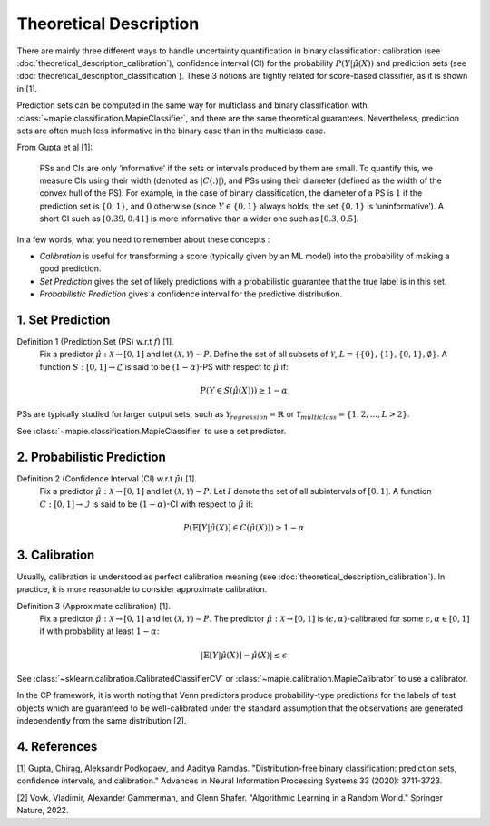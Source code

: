.. title:: Theoretical Description Binary Classification : contents

.. _theoretical_description_binay_classification:

=======================
Theoretical Description
=======================

There are mainly three different ways to handle uncertainty quantification in binary classification:
calibration (see :doc:`theoretical_description_calibration`), confidence interval (CI) for the probability
:math:`P(Y \vert \hat{\mu}(X))` and prediction sets (see :doc:`theoretical_description_classification`).
These 3 notions are tightly related for score-based classifier, as it is shown in [1]. 

Prediction sets can be computed in the same way for multiclass and binary classification with
:class:`~mapie.classification.MapieClassifier`, and there are the same theoretical guarantees.
Nevertheless, prediction sets are often much less informative in the binary case than in the multiclass case.

From Gupta et al [1]:

    PSs and CIs are only ‘informative’ if the sets or intervals produced by them are small. To quantify
    this, we measure CIs using their width (denoted as :math:`|C(.)|)`, and PSs using their diameter (defined as
    the width of the convex hull of the PS). For example, in the case of binary classification, the diameter
    of a PS is :math:`1` if the prediction set is :math:`\{0,1\}`, and :math:`0` otherwise (since :math:`Y\in\{0,1\}`
    always holds, the set :math:`\{0,1\}` is ‘uninformative’). A short CI such as :math:`[0.39, 0.41]`
    is more informative than a wider one such as :math:`[0.3, 0.5]`.

In a few words, what you need to remember about these concepts :

* *Calibration* is useful for transforming a score (typically given by an ML model)
  into the probability of making a good prediction.
* *Set Prediction* gives the set of likely predictions with a probabilistic guarantee that the true label is in this set.
* *Probabilistic Prediction* gives a confidence interval for the predictive distribution.


1. Set Prediction
-----------------

Definition 1 (Prediction Set (PS) w.r.t :math:`f`) [1].
    Fix a predictor :math:`\hat{\mu}:\mathcal{X} \to [0, 1]` and let :math:`(\mathcal{X}, \mathcal{Y}) \sim P`.
    Define the set of all subsets of :math:`\mathcal{Y}`, :math:`L = \{\{0\}, \{1\}, \{0, 1\}, \emptyset\}`.
    A function :math:`S:[0,1]\to\mathcal{L}` is said to be :math:`(1-\alpha)`-PS with respect to :math:`\hat{\mu}` if:

.. math:: 
    P(Y\in S(\hat{\mu}(X))) \geq 1 - \alpha

PSs are typically studied for larger output sets, such as :math:`\mathcal{Y}_{regression}=\mathbb{R}` or
:math:`\mathcal{Y}_{multiclass}=\{1, 2, ..., L > 2\}`.

See :class:`~mapie.classification.MapieClassifier` to use a set predictor.


2. Probabilistic Prediction
---------------------------

Definition 2 (Confidence Interval (CI) w.r.t :math:`\hat{\mu}`) [1].
    Fix a predictor :math:`\hat{\mu}:\mathcal{X} \to [0, 1]` and let :math:`(\mathcal{X}, \mathcal{Y}) \sim P`.
    Let :math:`I` denote the set of all subintervals of :math:`[0,1]`.
    A function :math:`C:[0,1]\to\mathcal{I}` is said to be :math:`(1-\alpha)`-CI with respect to :math:`\hat{\mu}` if:

.. math:: 
    P(\mathbb{E}[Y|\hat{\mu}(X)]\in C(\hat{\mu}(X))) \geq 1 - \alpha


3. Calibration
--------------

Usually, calibration is understood as perfect calibration meaning (see :doc:`theoretical_description_calibration`).
In practice, it is more reasonable to consider approximate calibration.

Definition 3 (Approximate calibration) [1].
    Fix a predictor :math:`\hat{\mu}:\mathcal{X} \to [0, 1]` and let :math:`(\mathcal{X}, \mathcal{Y}) \sim P`.
    The predictor :math:`\hat{\mu}:\mathcal{X} \to [0, 1]` is :math:`(\epsilon,\alpha)`-calibrated
    for some :math:`\epsilon,\alpha\in[0, 1]` if with probability at least :math:`1-\alpha`:

.. math:: 
    |\mathbb{E}[Y|\hat{\mu}(X)] - \hat{\mu}(X)| \leq \epsilon

See :class:`~sklearn.calibration.CalibratedClassifierCV` or :class:`~mapie.calibration.MapieCalibrator`
to use a calibrator.

In the CP framework, it is worth noting that Venn predictors produce probability-type predictions
for the labels of test objects which are guaranteed to be well-calibrated under the standard assumption
that the observations are generated independently from the same distribution [2].


4. References
-------------

[1] Gupta, Chirag, Aleksandr Podkopaev, and Aaditya Ramdas.
"Distribution-free binary classification: prediction sets, confidence intervals, and calibration."
Advances in Neural Information Processing Systems 33 (2020): 3711-3723.

[2] Vovk, Vladimir, Alexander Gammerman, and Glenn Shafer.
"Algorithmic Learning in a Random World."
Springer Nature, 2022.